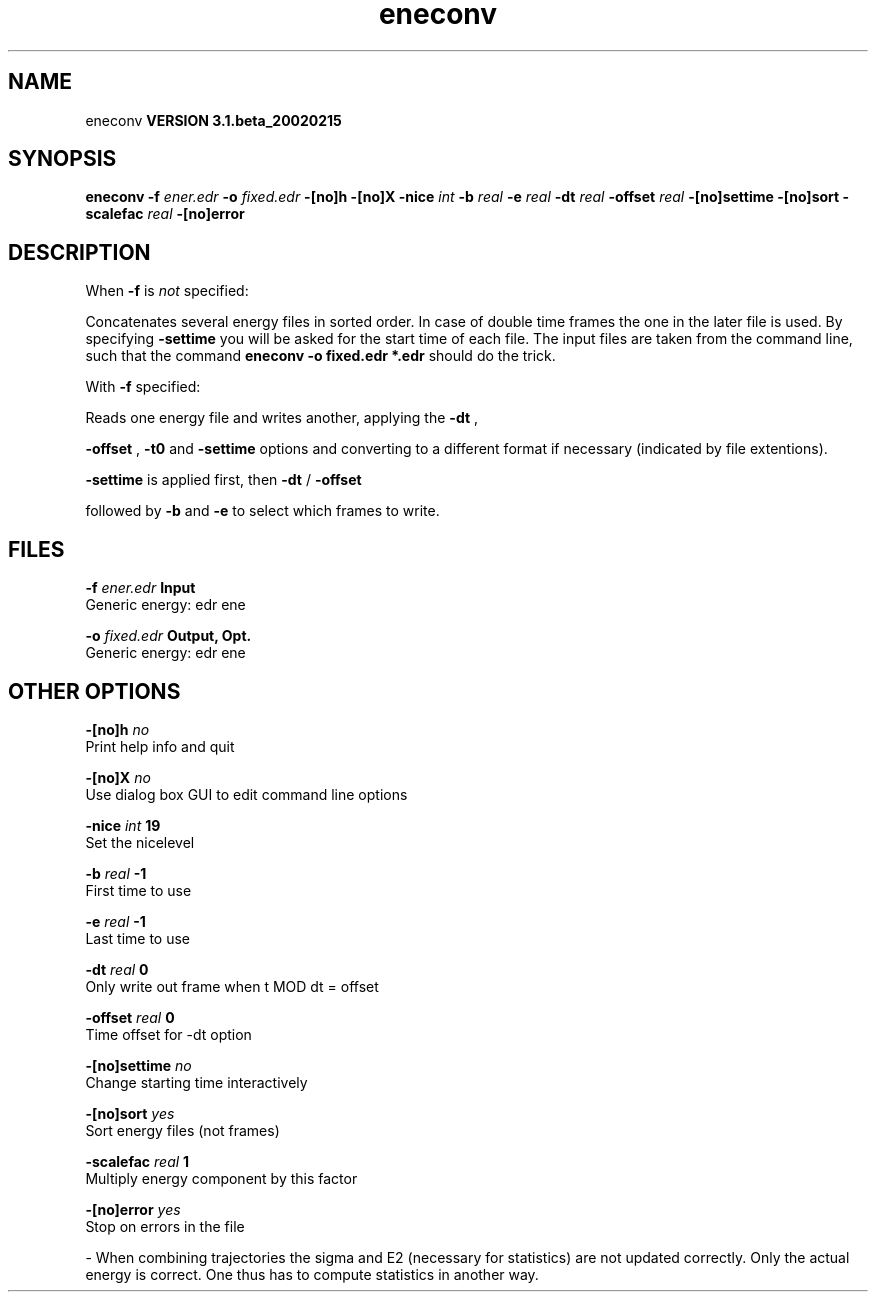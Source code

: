 .TH eneconv 1 "Wed 27 Feb 2002"
.SH NAME
eneconv
.B VERSION 3.1.beta_20020215
.SH SYNOPSIS
\f3eneconv\fP
.BI "-f" " ener.edr "
.BI "-o" " fixed.edr "
.BI "-[no]h" ""
.BI "-[no]X" ""
.BI "-nice" " int "
.BI "-b" " real "
.BI "-e" " real "
.BI "-dt" " real "
.BI "-offset" " real "
.BI "-[no]settime" ""
.BI "-[no]sort" ""
.BI "-scalefac" " real "
.BI "-[no]error" ""
.SH DESCRIPTION
When 
.B -f
is 
.I not
specified:

Concatenates several energy files in sorted order.
In case of double time frames the one
in the later file is used. By specifying 
.B -settime
you will be
asked for the start time of each file. The input files are taken
from the command line,
such that the command 
.B eneconv -o fixed.edr *.edr
should do
the trick. 


With 
.B -f
specified:

Reads one energy file and writes another, applying the 
.B -dt
,

.B -offset
, 
.B -t0
and 
.B -settime
options and
converting to a different format if necessary (indicated by file
extentions).



.B -settime
is applied first, then 
.B -dt
/
.B -offset

followed by 
.B -b
and 
.B -e
to select which frames to write.
.SH FILES
.BI "-f" " ener.edr" 
.B Input
 Generic energy: edr ene 

.BI "-o" " fixed.edr" 
.B Output, Opt.
 Generic energy: edr ene 

.SH OTHER OPTIONS
.BI "-[no]h"  "    no"
 Print help info and quit

.BI "-[no]X"  "    no"
 Use dialog box GUI to edit command line options

.BI "-nice"  " int" " 19" 
 Set the nicelevel

.BI "-b"  " real" "     -1" 
 First time to use

.BI "-e"  " real" "     -1" 
 Last time to use

.BI "-dt"  " real" "      0" 
 Only write out frame when t MOD dt = offset

.BI "-offset"  " real" "      0" 
 Time offset for -dt option

.BI "-[no]settime"  "    no"
 Change starting time interactively

.BI "-[no]sort"  "   yes"
 Sort energy files (not frames)

.BI "-scalefac"  " real" "      1" 
 Multiply energy component by this factor

.BI "-[no]error"  "   yes"
 Stop on errors in the file

\- When combining trajectories the sigma and E2 (necessary for statistics) are not updated correctly. Only the actual energy is correct. One thus has to compute statistics in another way.

